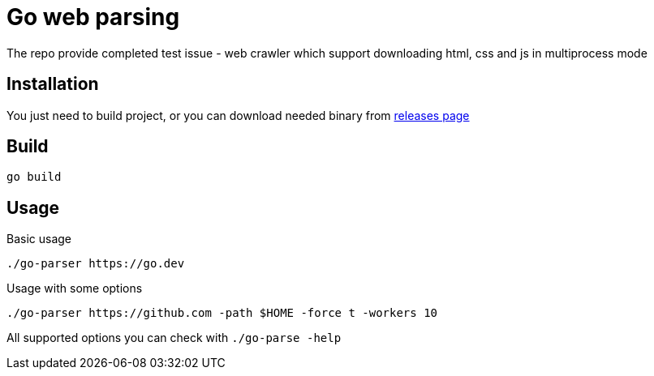 = Go web parsing

The repo provide completed test issue - web crawler which support downloading
html, css and js in multiprocess mode

== Installation
You just need to build project, or you can download needed binary from
https://github.com/dwdraugr/go-parser/releases/[releases page]

== Build

[source,sh]
----
go build
----

== Usage
Basic usage

[source,sh]
----
./go-parser https://go.dev
----

Usage with some options

[source,sh]
----
./go-parser https://github.com -path $HOME -force t -workers 10
----

All supported options you can check with `./go-parse -help`